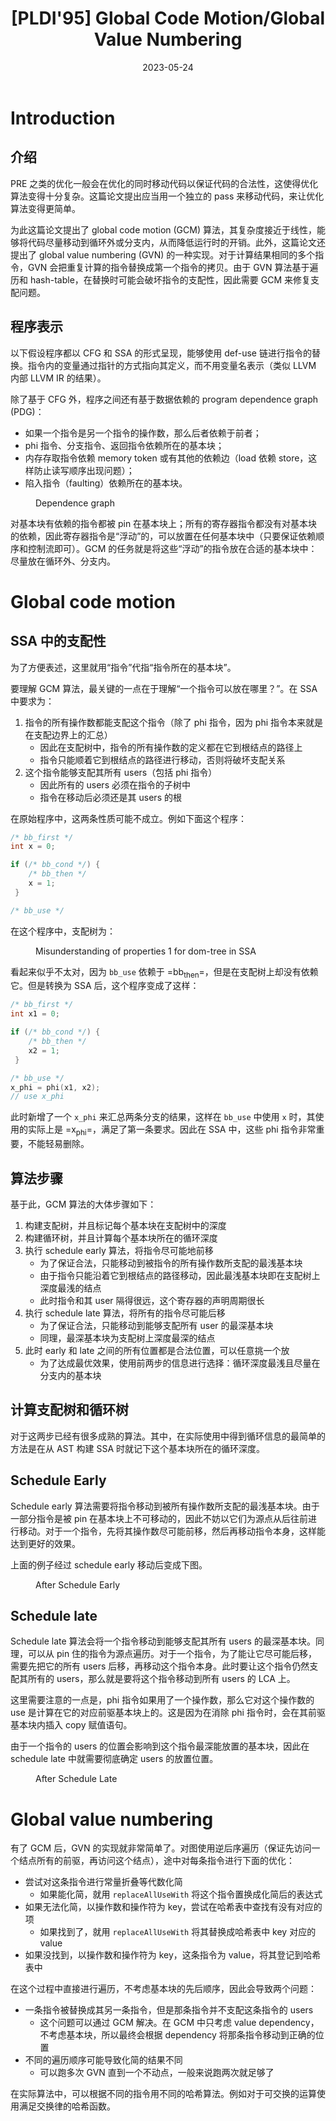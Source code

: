 #+title: [PLDI'95] Global Code Motion/Global Value Numbering
#+date: 2023-05-24
#+hugo_tags: 编译器 编译优化 PLDI
#+hugo_series: paper-notes

* Introduction
** 介绍
PRE 之类的优化一般会在优化的同时移动代码以保证代码的合法性，这使得优化算法变得十分复杂。这篇论文提出应当用一个独立的 pass 来移动代码，来让优化算法变得更简单。

为此这篇论文提出了 global code motion (GCM) 算法，其复杂度接近于线性，能够将代码尽量移动到循环外或分支内，从而降低运行时的开销。此外，这篇论文还提出了 global value numbering (GVN) 的一种实现。对于计算结果相同的多个指令，GVN 会把重复计算的指令替换成第一个指令的拷贝。由于 GVN 算法基于遍历和 hash-table，在替换时可能会破坏指令的支配性，因此需要 GCM 来修复支配问题。

** 程序表示
以下假设程序都以 CFG 和 SSA 的形式呈现，能够使用 def-use 链进行指令的替换。指令内的变量通过指针的方式指向其定义，而不用变量名表示（类似 LLVM 内部 LLVM IR 的结果）。

除了基于 CFG 外，程序之间还有基于数据依赖的 program dependence graph (PDG)：

- 如果一个指令是另一个指令的操作数，那么后者依赖于前者；
- phi 指令、分支指令、返回指令依赖所在的基本块；
- 内存存取指令依赖 memory token 或有其他的依赖边（load 依赖 store，这样防止读写顺序出现问题）；
- 陷入指令（faulting）依赖所在的基本块。

#+caption: Dependence graph
[[/img/in-post/post-paper-notes/click1995-dependence-graph.png]]

对基本块有依赖的指令都被 pin 在基本块上；所有的寄存器指令都没有对基本块的依赖，因此寄存器指令是“浮动”的，可以放置在任何基本块中（只要保证依赖顺序和控制流即可）。GCM 的任务就是将这些“浮动”的指令放在合适的基本块中：尽量放在循环外、分支内。

* Global code motion
** SSA 中的支配性
为了方便表述，这里就用“指令”代指“指令所在的基本块”。

要理解 GCM 算法，最关键的一点在于理解“一个指令可以放在哪里？”。在 SSA 中要求为：

1. 指令的所有操作数都能支配这个指令（除了 phi 指令，因为 phi 指令本来就是在支配边界上的汇总）
   - 因此在支配树中，指令的所有操作数的定义都在它到根结点的路径上
   - 指令只能顺着它到根结点的路径进行移动，否则将破坏支配关系
2. 这个指令能够支配其所有 users（包括 phi 指令）
   - 因此所有的 users 必须在指令的子树中
   - 指令在移动后必须还是其 users 的根

在原始程序中，这两条性质可能不成立。例如下面这个程序：

#+begin_src c
  /* bb_first */
  int x = 0;

  if (/* bb_cond */) {
      /* bb_then */
      x = 1;
   }

  /* bb_use */
#+end_src

在这个程序中，支配树为：

#+caption: Misunderstanding of properties 1 for dom-tree in SSA
#+attr_html: :width 400
[[/img/in-post/post-paper-notes/click1995-misunderstanding-for-dom-tree-in-ssa.svg]]

看起来似乎不太对，因为 =bb_use= 依赖于 =bb_then=，但是在支配树上却没有依赖它。但是转换为 SSA 后，这个程序变成了这样：

#+begin_src c
  /* bb_first */
  int x1 = 0;

  if (/* bb_cond */) {
      /* bb_then */
      x2 = 1;
   }

  /* bb_use */
  x_phi = phi(x1, x2);
  // use x_phi
#+end_src

此时新增了一个 =x_phi= 来汇总两条分支的结果，这样在 =bb_use= 中使用 =x= 时，其使用的实际上是 =x_phi=，满足了第一条要求。因此在 SSA 中，这些 phi 指令非常重要，不能轻易删除。

** 算法步骤
基于此，GCM 算法的大体步骤如下：

1. 构建支配树，并且标记每个基本块在支配树中的深度
2. 构建循环树，并且计算每个基本块所在的循环深度
3. 执行 schedule early 算法，将指令尽可能地前移
   - 为了保证合法，只能移动到被指令的所有操作数所支配的最浅基本块
   - 由于指令只能沿着它到根结点的路径移动，因此最浅基本块即在支配树上深度最浅的结点
   - 此时指令和其 user 隔得很远，这个寄存器的声明周期很长
4. 执行 schedule late 算法，将所有的指令尽可能后移
   - 为了保证合法，只能移动到能够支配所有 user 的最深基本块
   - 同理，最深基本块为支配树上深度最深的结点
5. 此时 early 和 late 之间的所有位置都是合法位置，可以任意挑一个放
   - 为了达成最优效果，使用前两步的信息进行选择：循环深度最浅且尽量在分支内的基本块
     
** 计算支配树和循环树
对于这两步已经有很多成熟的算法。其中，在实际使用中得到循环信息的最简单的方法是在从 AST 构建 SSA 时就记下这个基本块所在的循环深度。

** Schedule Early
Schedule early 算法需要将指令移动到被所有操作数所支配的最浅基本块。由于一部分指令是被 pin 在基本块上不可移动的，因此不妨以它们为源点从后往前进行移动。对于一个指令，先将其操作数尽可能前移，然后再移动指令本身，这样能达到更好的效果。

#+begin_pseudocode
\begin{algorithm}
  \caption{Schedule Early}
  \begin{algorithmic}
    \procedure{main}{$insts$}
      \state set all instructions in $insts$ to be unvisited
      \for {$inst \in insts$}
        \if {$inst$ is pinned}
          \state set $inst$ to be visited
          \for {$op \in$ operands of $inst$}
            \state \call{ScheduleEarly}{$op$}
          \endfor
        \endif
      \endfor
      \state \comment{Run ScheduleLate later}
    \endprocedure
    \state
    \procedure{ScheduleEarly}{$inst$}
    \if {$inst$ is visited}
      \return
    \endif
    \state set $inst$ to be visited
    \state $earlyBB_{inst} \gets root$
    \for {$op \in$ operands of $inst$}
      \state \call{ScheduleEarly}{$op$}
      \state $opBB \gets$ bb of $op$
      \if {depth of $opBB$ $<$ depth of $earlyBB_{inst}$}
        \state $earlyBB_{inst} \gets $ bb of op
      \endif
    \endfor
    \endprocedure
  \end{algorithmic}
\end{algorithm}
#+end_pseudocode

上面的例子经过 schedule early 移动后变成下图。

#+caption: After Schedule Early
#+attr_html: :width 400
[[/img/in-post/post-paper-notes/click1995-after-schedule-early.png]]

** Schedule late
Schedule late 算法会将一个指令移动到能够支配其所有 users 的最深基本块。同理，可以从 pin 住的指令为源点遍历。对于一个指令，为了能让它尽可能后移，需要先把它的所有 users 后移，再移动这个指令本身。此时要让这个指令仍然支配其所有的 users，那么就是要将这个指令移动到所有 users 的 LCA 上。

这里需要注意的一点是，phi 指令如果用了一个操作数，那么它对这个操作数的 use 是计算在它的对应前驱基本块上的。这是因为在消除 phi 指令时，会在其前驱基本块内插入 copy 赋值语句。

由于一个指令的 users 的位置会影响到这个指令最深能放置的基本块，因此在 schedule late 中就需要彻底确定 users 的放置位置。

#+begin_pseudocode
\begin{algorithm}
  \caption{Schedule Late}
  \begin{algorithmic}
    \procedure{main}{$insts$}
      \state \comment{Run ScheduleEarly in advance}
      \state set all instructions in $insts$ to be unvisited
      \for {$inst \in insts$}
        \if {$inst$ is pinned}
          \state set $inst$ to be visited
          \for {$user \in$ users of $inst$}
            \state \call{ScheduleLate}{user}
          \endfor
        \endif
      \endfor
    \endprocedure
    \state
    \procedure{ScheduleLate}{$inst$}
    \if {$inst$ is visited}
      \return
    \endif
    \state set $inst$ to be visited
    \state $lca \gets \top$
    \for {$user \in$ users of $inst$}
      \state \call{ScheduleLate}{$user$}
      \state $bb \gets$ bb of $user$
      \if {$user$ is a $\phi$ node}
        \state $bb \gets$ corresp. bb for $inst$ in $\phi$
      \endif
      \state $lca \gets $ \call{FindLca}{$lca, bb$}
    \endfor
    \state \comment{Place $inst$}
    \state \comment{Remember $earlyBB_i$ has been worked out in ScheduleEarly}
    \state $bestBB \gets lca$
    \state $curBB \gets lca$
    \while {depth of $curBB$ $>=$ depth of $earlyBB_{inst}$}
      \if {loop nested level of $curBB$ $<$ loop nested leval of $bestBB$}
        \state $bestBB \gets curBB$
      \endif
      \state $curBB \gets$ immediate dominator of $curBB$
    \endwhile
    \state move $inst$ into $bestBB$
    \endprocedure
    \state
    \procedure{FindLca}{$a, b$}
    \state \comment{Here use the simple linear algorotihm to find LCA}
    \state \comment{It will be faster to use ST-RMQ algorithm}
    \if {$a$ is $\top$}
      \return{$b$}
    \endif
    \while{depth of $a$ $<$ depth of $b$}
      \state $a \gets$ immediate dominator of $a$
    \endwhile
    \while{depth of $a$ $>$ depth of $b$}
      \state $b \gets$ immediate dominator of $b$
    \endwhile
    \while{$a \ne b$}
      \state $a \gets$ immediate dominator of $a$
      \state $b \gets$ immediate dominator of $b$
    \endwhile  
    \endprocedure
  \end{algorithmic}
\end{algorithm}
#+end_pseudocode

#+caption: After Schedule Late
#+attr_html: :width 600
[[/img/in-post/post-paper-notes/click1995-after-schedule-late.png]]

* Global value numbering
有了 GCM 后，GVN 的实现就非常简单了。对图使用逆后序遍历（保证先访问一个结点所有的前驱，再访问这个结点），途中对每条指令进行下面的优化：

- 尝试对这条指令进行常量折叠等代数化简
  + 如果能化简，就用 =replaceAllUseWith= 将这个指令置换成化简后的表达式
- 如果无法化简，以操作数和操作符为 key，尝试在哈希表中查找有没有对应的项
  + 如果找到了，就用 =replaceAllUseWith= 将其替换成哈希表中 key 对应的 value
- 如果没找到，以操作数和操作符为 key，这条指令为 value，将其登记到哈希表中

在这个过程中直接进行遍历，不考虑基本块的先后顺序，因此会导致两个问题：

- 一条指令被替换成其另一条指令，但是那条指令并不支配这条指令的 users
  + 这个问题可以通过 GCM 解决。在 GCM 中只考虑 value dependency，不考虑基本块，所以最终会根据 dependency 将那条指令移动到正确的位置
- 不同的遍历顺序可能导致化简的结果不同
  + 可以跑多次 GVN 直到一个不动点，一般来说跑两次就足够了

在实际算法中，可以根据不同的指令用不同的哈希算法。例如对于可交换的运算使用满足交换律的哈希函数。
